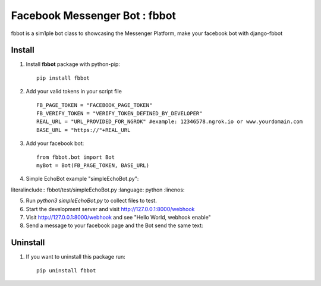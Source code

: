 ===============================
Facebook Messenger Bot : fbbot
===============================

fbbot is a sim1ple bot class to showcasing the Messenger Platform, make your facebook bot with django-fbbot

Install
----------------------------------------

1. Install **fbbot** package with python-pip::

    pip install fbbot

2. Add your valid tokens in your script file ::

    FB_PAGE_TOKEN = "FACEBOOK_PAGE_TOKEN"
    FB_VERIFY_TOKEN = "VERIFY_TOKEN_DEFINED_BY_DEVELOPER"
    REAL_URL = "URL_PROVIDED_FOR_NGROK" #example: 12346578.ngrok.io or www.yourdomain.com
    BASE_URL = "https://"+REAL_URL

3. Add your facebook bot::

    from fbbot.bot import Bot
    myBot = Bot(FB_PAGE_TOKEN, BASE_URL)

4. Simple EchoBot example "simpleEchoBot.py"::


literalinclude:: fbbot/test/simpleEchoBot.py
:language: python
:linenos:

5. Run `python3 simpleEchoBot.py` to collect files to test.

6. Start the development server and visit http://127.0.0.1:8000/webhook

7. Visit http://127.0.0.1:8000/webhook and see "Hello World, webhook enable"

8. Send a message to your facebook page and the Bot send the same text::


Uninstall
--------------------------------------------

1. If you want to uninstall this package run::

    pip uninstall fbbot

